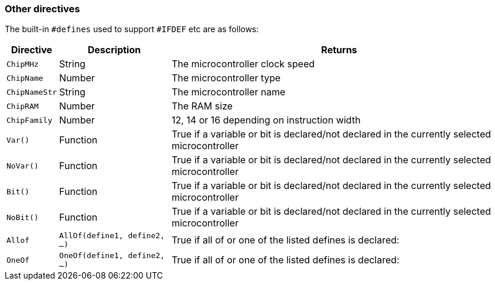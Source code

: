 === Other directives

The built-in `#defines` used to support `#IFDEF` etc are as follows:

[cols=3, options="header,autowidth"]
|===
|*Directive*
|*Description*
|*Returns*

|`ChipMHz`
|String
|The microcontroller clock speed

|`ChipName`
|Number
|The microcontroller type

|`ChipNameStr`
|String
|The microcontroller name

|`ChipRAM`
|Number
|The RAM size

|`ChipFamily`
|Number
|12, 14 or 16 depending on instruction width

|`Var()`
|Function
|True if a variable or bit is declared/not declared in the currently selected microcontroller

|`NoVar()`
|Function
|True if a variable or bit is declared/not declared in the currently selected microcontroller

|`Bit()`
|Function
|True if a variable or bit is declared/not declared in the currently selected microcontroller

|`NoBit()`
|Function
|True if a variable or bit is declared/not declared in the currently selected microcontroller

|`Allof`
|`AllOf(define1, define2, …)`
|True if all of or one of the listed defines is declared:

|`OneOf`
|`OneOf(define1, define2, …)`
|True if all of or one of the listed defines is declared:

|===


